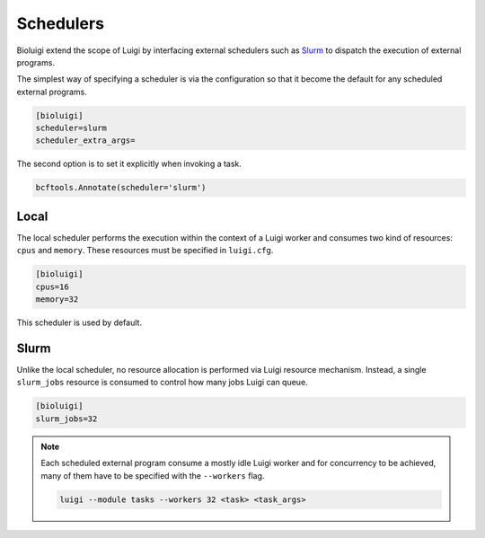 Schedulers
==========

Bioluigi extend the scope of Luigi by interfacing external schedulers such as
`Slurm <https://slurm.schedmd.com/>`_ to dispatch the execution of external
programs.

The simplest way of specifying a scheduler is via the configuration so that it
become the default for any scheduled external programs.

.. code-block:: ini

   [bioluigi]
   scheduler=slurm
   scheduler_extra_args=

The second option is to set it explicitly when invoking a task.

.. code-block:: python

   bcftools.Annotate(scheduler='slurm')

Local
-----

The local scheduler performs the execution within the context of a Luigi
worker and consumes two kind of resources: ``cpus`` and ``memory``. These
resources must be specified in ``luigi.cfg``.

.. code-block:: ini

   [bioluigi]
   cpus=16
   memory=32

This scheduler is used by default.

Slurm
-----

Unlike the local scheduler, no resource allocation is performed via Luigi
resource mechanism. Instead, a single ``slurm_jobs`` resource is consumed to
control how many jobs Luigi can queue.

.. code-block:: ini

   [bioluigi]
   slurm_jobs=32

.. note::

   Each scheduled external program consume a mostly idle Luigi worker and for
   concurrency to be achieved, many of them have to be specified with the
   ``--workers`` flag.

   .. code-block:: bash

      luigi --module tasks --workers 32 <task> <task_args>
